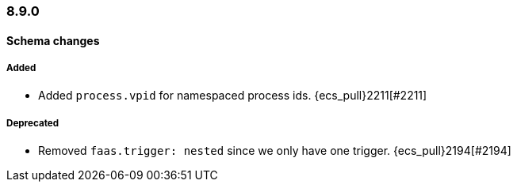 [[ecs-release-notes-8.9.0]]
=== 8.9.0

[[schema-changes-8.9.0]]
[float]
==== Schema changes

[[schema-added-8.9.0]]
[float]
===== Added

* Added `process.vpid` for namespaced process ids. {ecs_pull}2211[#2211]

[[schema-deprecated-8.9.0]]
[float]
===== Deprecated

* Removed `faas.trigger: nested` since we only have one trigger. {ecs_pull}2194[#2194]